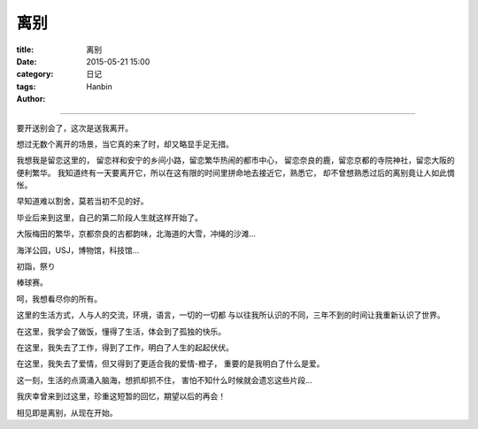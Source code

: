 离别
####

:title: 离别
:date: 2015-05-21 15:00
:category: 日记
:tags:
:author: Hanbin

------

要开送别会了，这次是送我离开。

想过无数个离开的场景，当它真的来了时，却又略显手足无措。

我想我是留恋这里的，
留恋祥和安宁的乡间小路，留恋繁华热闹的都市中心，
留恋奈良的鹿，留恋京都的寺院神社，留恋大阪的便利繁华。
我知道终有一天要离开它，所以在这有限的时间里拼命地去接近它，熟悉它，
却不曾想熟悉过后的离别竟让人如此惆怅。

早知道难以割舍，莫若当初不见的好。

毕业后来到这里，自己的第二阶段人生就这样开始了。

大阪梅田的繁华，京都奈良的古都韵味，北海道的大雪，冲绳的沙滩...

海洋公园，USJ，博物馆，科技馆...

初詣，祭り

棒球赛。

呵，我想看尽你的所有。

这里的生活方式，人与人的交流，环境，语言，一切的一切都
与以往我所认识的不同，三年不到的时间让我重新认识了世界。

在这里，我学会了做饭，懂得了生活，体会到了孤独的快乐。

在这里，我失去了工作，得到了工作，明白了人生的起起伏伏。

在这里，我失去了爱情，但又得到了更适合我的爱情-橙子，
重要的是我明白了什么是爱。

这一刻，生活的点滴涌入脑海，想抓却抓不住，
害怕不知什么时候就会遗忘这些片段...

我庆幸曾来到过这里，珍重这短暂的回忆，期望以后的再会！

相见即是离别，从现在开始。


